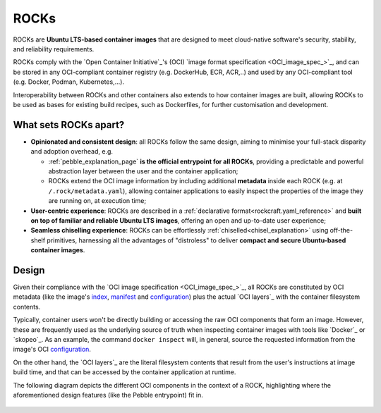 .. _rocks_explanation:

ROCKs
=====

ROCKs are **Ubuntu LTS-based container images** that are designed to meet
cloud-native software's security, stability, and reliability requirements.

ROCKs comply with the `Open Container Initiative`_'s (OCI) `image format
specification <OCI_image_spec_>`_, and can be stored in any OCI-compliant
container registry (e.g. DockerHub, ECR, ACR,..) and used by any OCI-compliant
tool (e.g. Docker, Podman, Kubernetes,...).

Interoperability between ROCKs and other containers also extends to how
container images are built, allowing ROCKs to be used as bases for existing
build recipes, such as Dockerfiles, for further customisation and development.

What sets ROCKs apart?
~~~~~~~~~~~~~~~~~~~~~~

* **Opinionated and consistent design**: all ROCKs follow the same design,
  aiming to minimise your full-stack disparity and adoption overhead, e.g.

  * :ref:`pebble_explanation_page` **is the official entrypoint for all
    ROCKs**, providing a predictable and powerful abstraction layer
    between the user and the container application;
  * ROCKs extend the OCI image information by including additional **metadata**
    inside each ROCK (e.g. at ``/.rock/metadata.yaml``), allowing container
    applications to easily inspect the properties of the image they are running
    on, at execution time;
* **User-centric experience**: ROCKs are described in a :ref:`declarative
  format<rockcraft.yaml_reference>` and **built on top of familiar and reliable
  Ubuntu LTS images**, offering an open and up-to-date user experience;
* **Seamless chiselling experience**: ROCKs can be effortlessly
  :ref:`chiselled<chisel_explanation>` using off-the-shelf primitives,
  harnessing all the advantages of "distroless" to deliver **compact
  and secure Ubuntu-based container images**.


Design
~~~~~~

Given their compliance with the `OCI image specification <OCI_image_spec_>`_,
all ROCKs are constituted by OCI metadata (like the image's `index`_,
`manifest`_ and `configuration`_) plus the actual `OCI layers`_ with the
container filesystem contents.

Typically, container users won't be directly building or accessing the raw OCI
components that form an image. However, these are frequently used as the
underlying source of truth when inspecting container images with tools like
`Docker`_ or `skopeo`_. As an example, the command ``docker inspect`` will,
in general, source the requested information from the image's OCI
`configuration`_.

On the other hand, the `OCI layers`_ are the literal filesystem contents that
result from the user's instructions at image build time, and that can be
accessed by the container application at runtime.

The following diagram depicts the different OCI components in the context of a
ROCK, highlighting where the aforementioned design features (like the Pebble
entrypoint) fit in.

.. figure:: /_static/rock_diagram.png
   :width: 75%
   :align: center
   :alt: ROCK diagram

.. _`index`: https://github.com/opencontainers/image-spec/blob/main/image-index.md
.. _`manifest`: https://github.com/opencontainers/image-spec/blob/main/manifest.md
.. _`configuration`: https://github.com/opencontainers/image-spec/blob/main/config.md
